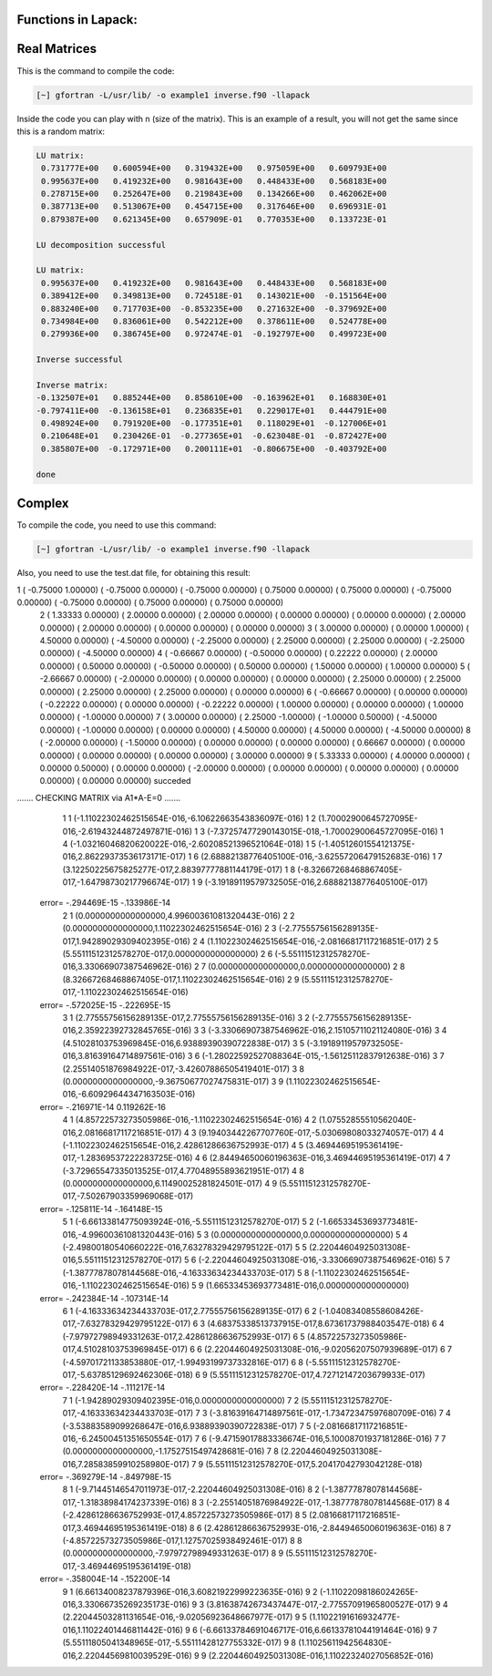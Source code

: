 Functions in Lapack:
====================

Real Matrices
=============

This is the command to compile the code: 

.. code-block:: bash

   [~] gfortran -L/usr/lib/ -o example1 inverse.f90 -llapack


Inside the code you can play with n (size of the matrix). This is an example of a result, you will not get the same since 
this is a random matrix:

.. code-block:: bash

 LU matrix:
  0.731777E+00   0.600594E+00   0.319432E+00   0.975059E+00   0.609793E+00
  0.995637E+00   0.419232E+00   0.981643E+00   0.448433E+00   0.568183E+00
  0.278715E+00   0.252647E+00   0.219843E+00   0.134266E+00   0.462062E+00
  0.387713E+00   0.513067E+00   0.454715E+00   0.317646E+00   0.696931E-01
  0.879387E+00   0.621345E+00   0.657909E-01   0.770353E+00   0.133723E-01
 
 LU decomposition successful 
 
 LU matrix:
  0.995637E+00   0.419232E+00   0.981643E+00   0.448433E+00   0.568183E+00
  0.389412E+00   0.349813E+00   0.724518E-01   0.143021E+00  -0.151564E+00
  0.883240E+00   0.717703E+00  -0.853235E+00   0.271632E+00  -0.379692E+00
  0.734984E+00   0.836061E+00   0.542212E+00   0.378611E+00   0.524778E+00
  0.279936E+00   0.386745E+00   0.972474E-01  -0.192797E+00   0.499723E+00
 
 Inverse successful 
 
 Inverse matrix:
 -0.132507E+01   0.885244E+00   0.858610E+00  -0.163962E+01   0.168830E+01
 -0.797411E+00  -0.136158E+01   0.236835E+01   0.229017E+01   0.444791E+00
  0.498924E+00   0.791920E+00  -0.177351E+01   0.118029E+01  -0.127006E+01
  0.210648E+01   0.230426E-01  -0.277365E+01  -0.623048E-01  -0.872427E+00
  0.385807E+00  -0.172971E+00   0.200111E+01  -0.806675E+00  -0.403792E+00
 
 done 

Complex 
========================================

To compile the code, you need to use this command:

.. code-block:: bash

   [~] gfortran -L/usr/lib/ -o example1 inverse.f90 -llapack
   

Also, you need to use the test.dat file, for obtaining this result:

.. code-block:: bash

1 (  -0.75000    1.00000) (  -0.75000    0.00000) (  -0.75000    0.00000) (   0.75000    0.00000) (   0.75000    0.00000) (  -0.75000    0.00000) (  -0.75000    0.00000) (   0.75000    0.00000) (   0.75000    0.00000)
 2 (   1.33333    0.00000) (   2.00000    0.00000) (   2.00000    0.00000) (   0.00000    0.00000) (   0.00000    0.00000) (   2.00000    0.00000) (   2.00000    0.00000) (   0.00000    0.00000) (   0.00000    0.00000)
 3 (   3.00000    0.00000) (   0.00000    1.00000) (   4.50000    0.00000) (  -4.50000    0.00000) (  -2.25000    0.00000) (   2.25000    0.00000) (   2.25000    0.00000) (  -2.25000    0.00000) (  -4.50000    0.00000)
 4 (  -0.66667    0.00000) (  -0.50000    0.00000) (   0.22222    0.00000) (   2.00000    0.00000) (   0.50000    0.00000) (  -0.50000    0.00000) (   0.50000    0.00000) (   1.50000    0.00000) (   1.00000    0.00000)
 5 (  -2.66667    0.00000) (  -2.00000    0.00000) (   0.00000    0.00000) (   0.00000    0.00000) (   2.25000    0.00000) (   2.25000    0.00000) (   2.25000    0.00000) (   2.25000    0.00000) (   0.00000    0.00000)
 6 (  -0.66667    0.00000) (   0.00000    0.00000) (  -0.22222    0.00000) (   0.00000    0.00000) (  -0.22222    0.00000) (   1.00000    0.00000) (   0.00000    0.00000) (   1.00000    0.00000) (  -1.00000    0.00000)
 7 (   3.00000    0.00000) (   2.25000   -1.00000) (  -1.00000    0.50000) (  -4.50000    0.00000) (  -1.00000    0.00000) (   0.00000    0.00000) (   4.50000    0.00000) (   4.50000    0.00000) (  -4.50000    0.00000)
 8 (  -2.00000    0.00000) (  -1.50000    0.00000) (   0.00000    0.00000) (   0.00000    0.00000) (   0.66667    0.00000) (   0.00000    0.00000) (   0.00000    0.00000) (   0.00000    0.00000) (   3.00000    0.00000)
 9 (   5.33333    0.00000) (   4.00000    0.00000) (   0.00000    0.50000) (   0.00000    0.00000) (  -2.00000    0.00000) (   0.00000    0.00000) (   0.00000    0.00000) (   0.00000    0.00000) (   0.00000    0.00000)
 succeded

....... CHECKING MATRIX via A1*A-E=0 .......
           1           1 (-1.11022302462515654E-016,-6.10622663543836097E-016)
           1           2  (1.70002900645727095E-016,-2.61943244872497871E-016)
           1           3 (-7.37257477290143015E-018,-1.70002900645727095E-016)
           1           4 (-1.03216046820620022E-016,-2.60208521396521064E-018)
           1           5  (-1.40512601554121375E-016,2.86229373536173171E-017)
           1           6  (2.68882138776405100E-016,-3.62557206479152683E-016)
           1           7   (3.12250225675825277E-017,2.88397777881144179E-017)
           1           8 (-8.32667268468867405E-017,-1.64798730217796674E-017)
           1           9  (-3.19189119579732505E-016,2.68882138776405100E-017)
 error= -.294469E-15 -.133986E-14
           2           1         (0.0000000000000000,4.99600361081320443E-016)
           2           2         (0.0000000000000000,1.11022302462515654E-016)
           2           3  (-2.77555756156289135E-017,1.94289029309402395E-016)
           2           4  (1.11022302462515654E-016,-2.08166817117216851E-017)
           2           5         (5.55111512312578270E-017,0.0000000000000000)
           2           6  (-5.55111512312578270E-016,3.33066907387546962E-016)
           2           7               (0.0000000000000000,0.0000000000000000)
           2           8   (8.32667268468867405E-017,1.11022302462515654E-016)
           2           9  (5.55111512312578270E-017,-1.11022302462515654E-016)
 error= -.572025E-15 -.222695E-15
           3           1   (2.77555756156289135E-017,2.77555756156289135E-016)
           3           2  (-2.77555756156289135E-016,2.35922392732845765E-016)
           3           3  (-3.33066907387546962E-016,2.15105711021124080E-016)
           3           4   (4.51028103753969845E-016,6.93889390390722838E-017)
           3           5  (-3.19189119579732505E-016,3.81639164714897561E-016)
           3           6 (-1.28022592527088364E-015,-1.56125112837912638E-016)
           3           7  (2.25514051876984922E-017,-3.42607886505419401E-017)
           3           8        (0.0000000000000000,-9.36750677027475831E-017)
           3           9  (1.11022302462515654E-016,-6.60929644347163503E-016)
 error= -.216971E-14 0.119262E-16
           4           1  (4.85722573273505986E-016,-1.11022302462515654E-016)
           4           2   (1.07552855510562040E-016,2.08166817117216851E-017)
           4           3  (9.19403442267707760E-017,-5.03069808033274057E-017)
           4           4  (-1.11022302462515654E-016,2.42861286636752993E-017)
           4           5  (3.46944695195361419E-017,-1.28369537222283725E-016)
           4           6   (2.84494650060196363E-016,3.46944695195361419E-017)
           4           7  (-3.72965547335013525E-017,4.77048955893621951E-017)
           4           8         (0.0000000000000000,6.11490025281824501E-017)
           4           9  (5.55111512312578270E-017,-7.50267903359969068E-017)
 error= -.125811E-14 -.164148E-15
           5           1 (-6.66133814775093924E-016,-5.55111512312578270E-017)
           5           2 (-1.66533453693773481E-016,-4.99600361081320443E-016)
           5           3               (0.0000000000000000,0.0000000000000000)
           5           4  (-2.49800180540660222E-016,7.63278329429795122E-017)
           5           5   (2.22044604925031308E-016,5.55111512312578270E-017)
           5           6 (-2.22044604925031308E-016,-3.33066907387546962E-016)
           5           7 (-1.38777878078144568E-016,-4.16333634234433703E-017)
           5           8 (-1.11022302462515654E-016,-1.11022302462515654E-016)
           5           9         (1.66533453693773481E-016,0.0000000000000000)
 error= -.242384E-14 -.107314E-14
           6           1  (-4.16333634234433703E-017,2.77555756156289135E-017)
           6           2 (-1.04083408558608426E-017,-7.63278329429795122E-017)
           6           3   (4.68375338513737915E-017,8.67361737988403547E-018)
           6           4  (-7.97972798949331263E-017,2.42861286636752993E-017)
           6           5   (4.85722573273505986E-017,4.51028103753969845E-017)
           6           6  (2.22044604925031308E-016,-9.02056207507939689E-017)
           6           7 (-4.59701721133853880E-017,-1.99493199737332816E-017)
           6           8 (-5.55111512312578270E-017,-5.63785129692462306E-018)
           6           9   (5.55111512312578270E-017,4.72712147203679933E-017)
 error= -.228420E-14 -.111217E-14
           7           1        (-1.94289029309402395E-016,0.0000000000000000)
           7           2  (5.55111512312578270E-017,-4.16333634234433703E-017)
           7           3 (-3.81639164714897561E-017,-1.73472347597680709E-016)
           7           4  (-3.53883589099268647E-016,6.93889390390722838E-017)
           7           5 (-2.08166817117216851E-016,-6.24500451351650554E-017)
           7           6  (-9.47159017883336674E-016,5.10008701937181286E-016)
           7           7        (0.0000000000000000,-1.17527515497428681E-016)
           7           8   (2.22044604925031308E-016,7.28583859910258980E-017)
           7           9   (5.55111512312578270E-017,5.20417042793042128E-018)
 error= -.369279E-14 -.849798E-15
           8           1 (-9.71445146547011973E-017,-2.22044604925031308E-016)
           8           2 (-1.38777878078144568E-017,-1.31838984174237339E-016)
           8           3 (-2.25514051876984922E-017,-1.38777878078144568E-017)
           8           4  (-2.42861286636752993E-017,4.85722573273505986E-017)
           8           5   (2.08166817117216851E-017,3.46944695195361419E-018)
           8           6  (2.42861286636752993E-016,-2.84494650060196363E-016)
           8           7  (-4.85722573273505986E-017,1.12757025938492461E-017)
           8           8        (0.0000000000000000,-7.97972798949331263E-017)
           8           9  (5.55111512312578270E-017,-3.46944695195361419E-018)
 error= -.358004E-14 -.152200E-14
           9           1   (6.66134008237879396E-016,3.60821922999223635E-016)
           9           2  (-1.11022098186024265E-016,3.33066735269235173E-016)
           9           3  (3.81638742673437447E-017,-2.77557091965800527E-017)
           9           4  (2.22044503281131654E-016,-9.02056923648667977E-017)
           9           5   (1.11022191616932477E-016,1.11022401446811442E-016)
           9           6  (-6.66133784691046717E-016,6.66133781044191464E-016)
           9           7  (5.55111805041348965E-017,-5.55111428127755332E-017)
           9           8   (1.11025611942564830E-016,2.22044569810039529E-016)
           9           9   (2.22044604925031308E-016,1.11022324027056852E-016)



